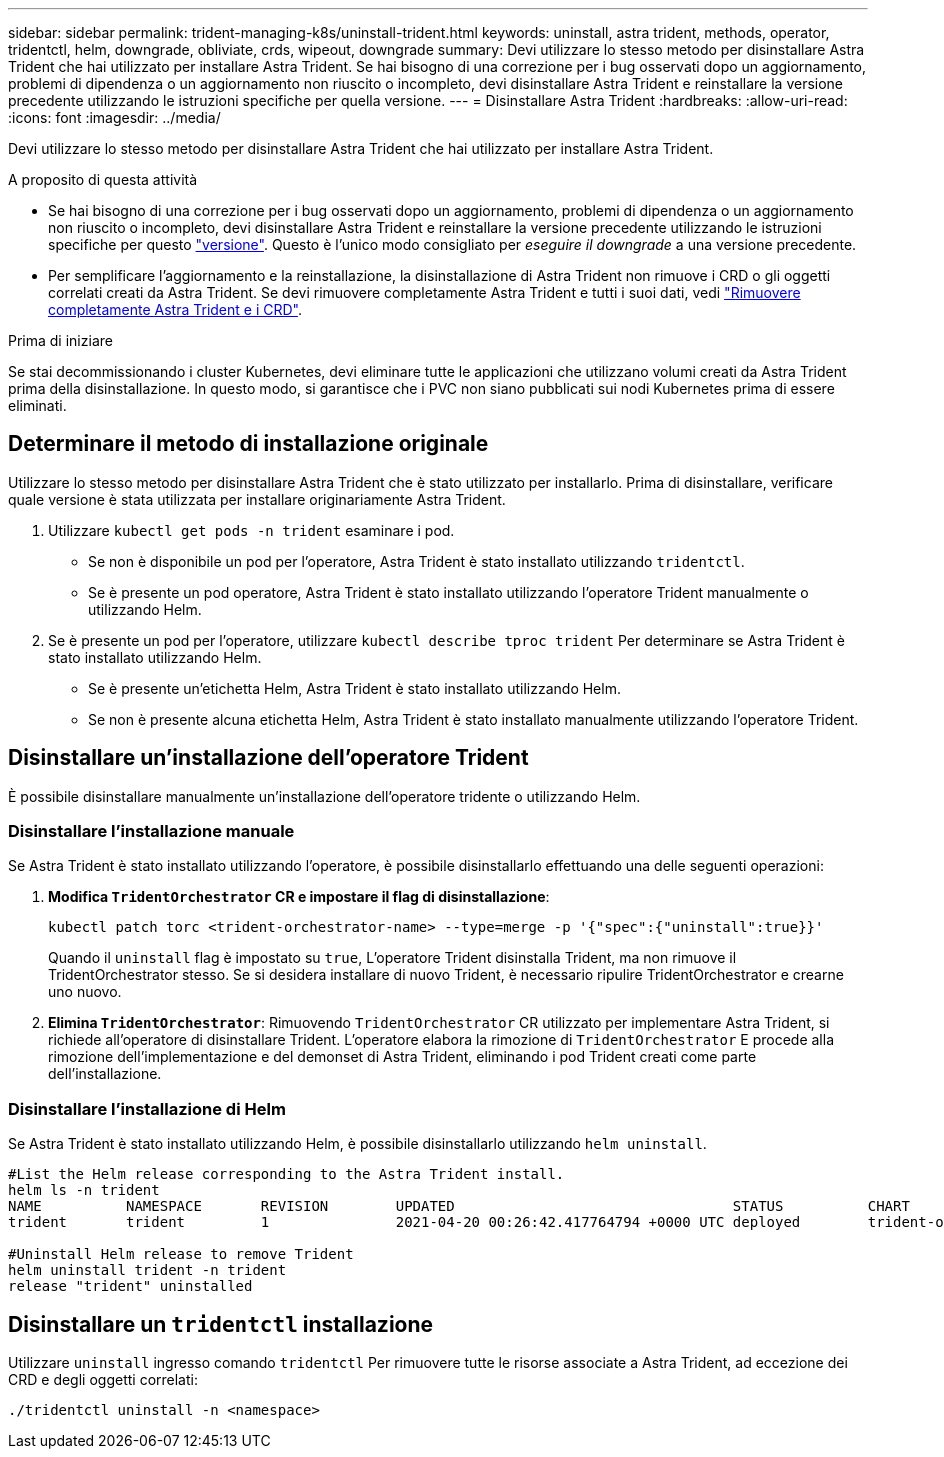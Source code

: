 ---
sidebar: sidebar 
permalink: trident-managing-k8s/uninstall-trident.html 
keywords: uninstall, astra trident, methods, operator, tridentctl, helm, downgrade, obliviate, crds, wipeout, downgrade 
summary: Devi utilizzare lo stesso metodo per disinstallare Astra Trident che hai utilizzato per installare Astra Trident. Se hai bisogno di una correzione per i bug osservati dopo un aggiornamento, problemi di dipendenza o un aggiornamento non riuscito o incompleto, devi disinstallare Astra Trident e reinstallare la versione precedente utilizzando le istruzioni specifiche per quella versione. 
---
= Disinstallare Astra Trident
:hardbreaks:
:allow-uri-read: 
:icons: font
:imagesdir: ../media/


[role="lead"]
Devi utilizzare lo stesso metodo per disinstallare Astra Trident che hai utilizzato per installare Astra Trident.

.A proposito di questa attività
* Se hai bisogno di una correzione per i bug osservati dopo un aggiornamento, problemi di dipendenza o un aggiornamento non riuscito o incompleto, devi disinstallare Astra Trident e reinstallare la versione precedente utilizzando le istruzioni specifiche per questo link:../earlier-versions.html["versione"]. Questo è l'unico modo consigliato per _eseguire il downgrade_ a una versione precedente.
* Per semplificare l'aggiornamento e la reinstallazione, la disinstallazione di Astra Trident non rimuove i CRD o gli oggetti correlati creati da Astra Trident. Se devi rimuovere completamente Astra Trident e tutti i suoi dati, vedi link:../troubleshooting.html#completely-remove-astra-trident-and-crds["Rimuovere completamente Astra Trident e i CRD"].


.Prima di iniziare
Se stai decommissionando i cluster Kubernetes, devi eliminare tutte le applicazioni che utilizzano volumi creati da Astra Trident prima della disinstallazione. In questo modo, si garantisce che i PVC non siano pubblicati sui nodi Kubernetes prima di essere eliminati.



== Determinare il metodo di installazione originale

Utilizzare lo stesso metodo per disinstallare Astra Trident che è stato utilizzato per installarlo. Prima di disinstallare, verificare quale versione è stata utilizzata per installare originariamente Astra Trident.

. Utilizzare `kubectl get pods -n trident` esaminare i pod.
+
** Se non è disponibile un pod per l'operatore, Astra Trident è stato installato utilizzando `tridentctl`.
** Se è presente un pod operatore, Astra Trident è stato installato utilizzando l'operatore Trident manualmente o utilizzando Helm.


. Se è presente un pod per l'operatore, utilizzare `kubectl describe tproc trident` Per determinare se Astra Trident è stato installato utilizzando Helm.
+
** Se è presente un'etichetta Helm, Astra Trident è stato installato utilizzando Helm.
** Se non è presente alcuna etichetta Helm, Astra Trident è stato installato manualmente utilizzando l'operatore Trident.






== Disinstallare un'installazione dell'operatore Trident

È possibile disinstallare manualmente un'installazione dell'operatore tridente o utilizzando Helm.



=== Disinstallare l'installazione manuale

Se Astra Trident è stato installato utilizzando l'operatore, è possibile disinstallarlo effettuando una delle seguenti operazioni:

. **Modifica `TridentOrchestrator` CR e impostare il flag di disinstallazione**:
+
[listing]
----
kubectl patch torc <trident-orchestrator-name> --type=merge -p '{"spec":{"uninstall":true}}'
----
+
Quando il `uninstall` flag è impostato su `true`, L'operatore Trident disinstalla Trident, ma non rimuove il TridentOrchestrator stesso. Se si desidera installare di nuovo Trident, è necessario ripulire TridentOrchestrator e crearne uno nuovo.

. **Elimina `TridentOrchestrator`**: Rimuovendo `TridentOrchestrator` CR utilizzato per implementare Astra Trident, si richiede all'operatore di disinstallare Trident. L'operatore elabora la rimozione di `TridentOrchestrator` E procede alla rimozione dell'implementazione e del demonset di Astra Trident, eliminando i pod Trident creati come parte dell'installazione.




=== Disinstallare l'installazione di Helm

Se Astra Trident è stato installato utilizzando Helm, è possibile disinstallarlo utilizzando `helm uninstall`.

[listing]
----
#List the Helm release corresponding to the Astra Trident install.
helm ls -n trident
NAME          NAMESPACE       REVISION        UPDATED                                 STATUS          CHART                           APP VERSION
trident       trident         1               2021-04-20 00:26:42.417764794 +0000 UTC deployed        trident-operator-21.07.1        21.07.1

#Uninstall Helm release to remove Trident
helm uninstall trident -n trident
release "trident" uninstalled
----


== Disinstallare un `tridentctl` installazione

Utilizzare `uninstall` ingresso comando `tridentctl` Per rimuovere tutte le risorse associate a Astra Trident, ad eccezione dei CRD e degli oggetti correlati:

[listing]
----
./tridentctl uninstall -n <namespace>
----